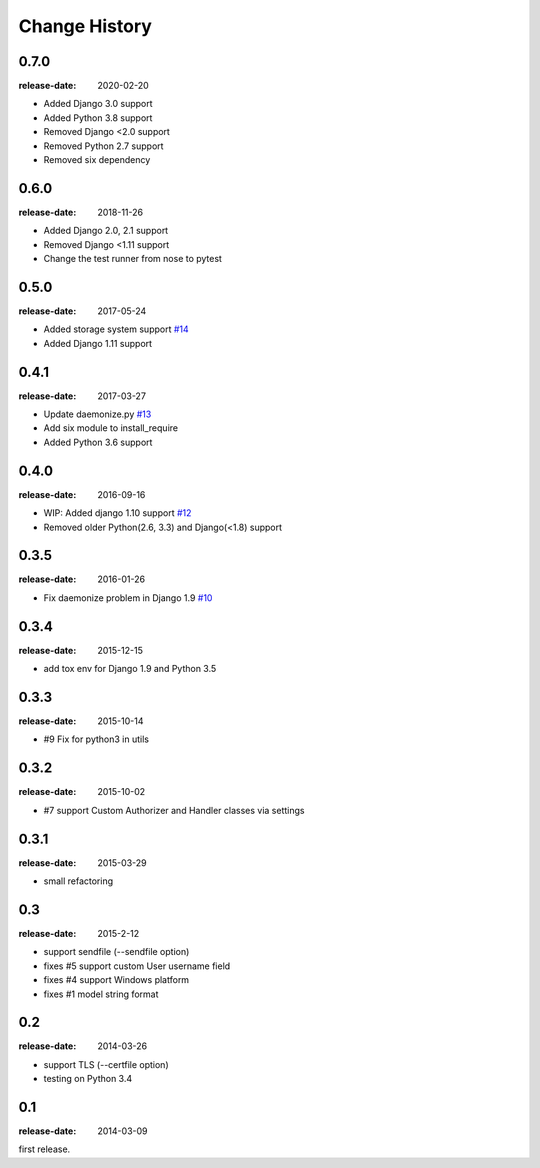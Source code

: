 ==============
Change History
==============

0.7.0
=====
:release-date: 2020-02-20

* Added Django 3.0 support
* Added Python 3.8 support
* Removed Django <2.0 support
* Removed Python 2.7 support
* Removed six dependency

0.6.0
=====
:release-date: 2018-11-26

* Added Django 2.0, 2.1 support
* Removed Django <1.11 support
* Change the test runner from nose to pytest

0.5.0
=====
:release-date: 2017-05-24

* Added storage system support `#14`_
* Added Django 1.11 support

.. _#14: https://github.com/tokibito/django-ftpserver/pull/14

0.4.1
=====
:release-date: 2017-03-27

* Update daemonize.py `#13`_
* Add six module to install_require
* Added Python 3.6 support

.. _#13: https://github.com/tokibito/django-ftpserver/pull/13

0.4.0
=====
:release-date: 2016-09-16

* WIP: Added django 1.10 support `#12`_
* Removed older Python(2.6, 3.3) and Django(<1.8) support

.. _#12: https://github.com/tokibito/django-ftpserver/pull/12

0.3.5
=====
:release-date: 2016-01-26

* Fix daemonize problem in Django 1.9 `#10`_

.. _#10: https://github.com/tokibito/django-ftpserver/issues/10

0.3.4
=====
:release-date: 2015-12-15

* add tox env for Django 1.9 and Python 3.5

0.3.3
=====
:release-date: 2015-10-14

* #9 Fix for python3 in utils

0.3.2
=====
:release-date: 2015-10-02

* #7 support Custom Authorizer and Handler classes via settings

0.3.1
=====
:release-date: 2015-03-29

* small refactoring

0.3
===
:release-date: 2015-2-12

* support sendfile (--sendfile option)
* fixes #5 support custom User username field
* fixes #4 support Windows platform
* fixes #1 model string format

0.2
===
:release-date: 2014-03-26

* support TLS (--certfile option)
* testing on Python 3.4

0.1
===
:release-date: 2014-03-09

first release.
